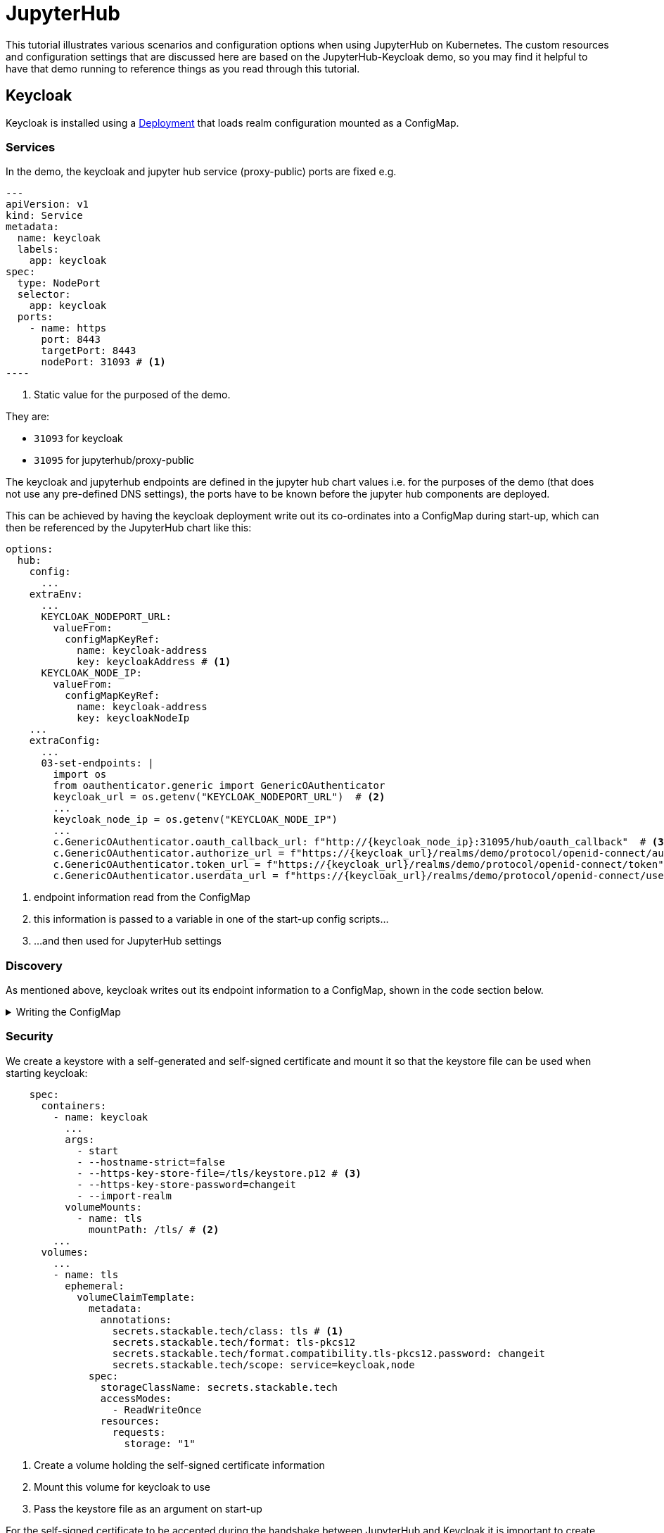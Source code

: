 = JupyterHub
:description: A tutorial on how to configure various aspects of JupyterHub on Kubernetes.
:keywords: notebook, JupyterHub, Kubernetes, k8s, Spark, HDFS, S3

This tutorial illustrates various scenarios and configuration options when using JupyterHub on Kubernetes.
The custom resources and configuration settings that are discussed here are based on the JupyterHub-Keycloak demo, so you may find it helpful to have that demo running to reference things as you read through this tutorial.

== Keycloak

Keycloak is installed using a https://github.com/stackabletech/demos/blob/feat/keycloak-jupyterhub/stacks/jupyterhub-keycloak/keycloak.yaml[Deployment] that loads realm configuration mounted as a ConfigMap.

=== Services

In the demo, the keycloak and jupyter hub service (proxy-public) ports are fixed e.g.

[source,yaml]
---
apiVersion: v1
kind: Service
metadata:
  name: keycloak
  labels:
    app: keycloak
spec:
  type: NodePort
  selector:
    app: keycloak
  ports:
    - name: https
      port: 8443
      targetPort: 8443
      nodePort: 31093 # <1>
----

<1> Static value for the purposed of the demo.

They are:

- `31093` for keycloak
- `31095` for jupyterhub/proxy-public

The keycloak and jupyterhub endpoints are defined in the jupyter hub chart values i.e. for the purposes of the demo (that does not use any pre-defined DNS settings), the ports have to be known before the jupyter hub components are deployed.

This can be achieved by having the keycloak deployment write out its co-ordinates into a ConfigMap during start-up, which can then be referenced by the JupyterHub chart like this:

[source,yaml]
----
options:
  hub:
    config:
      ...
    extraEnv:
      ...
      KEYCLOAK_NODEPORT_URL:
        valueFrom:
          configMapKeyRef:
            name: keycloak-address
            key: keycloakAddress # <1>
      KEYCLOAK_NODE_IP:
        valueFrom:
          configMapKeyRef:
            name: keycloak-address
            key: keycloakNodeIp
    ...
    extraConfig:
      ...
      03-set-endpoints: |
        import os
        from oauthenticator.generic import GenericOAuthenticator
        keycloak_url = os.getenv("KEYCLOAK_NODEPORT_URL")  # <2>
        ...
        keycloak_node_ip = os.getenv("KEYCLOAK_NODE_IP")
        ...
        c.GenericOAuthenticator.oauth_callback_url: f"http://{keycloak_node_ip}:31095/hub/oauth_callback"  # <3>
        c.GenericOAuthenticator.authorize_url = f"https://{keycloak_url}/realms/demo/protocol/openid-connect/auth"
        c.GenericOAuthenticator.token_url = f"https://{keycloak_url}/realms/demo/protocol/openid-connect/token"
        c.GenericOAuthenticator.userdata_url = f"https://{keycloak_url}/realms/demo/protocol/openid-connect/userinfo"
----

<1> endpoint information read from the ConfigMap
<2> this information is passed to a variable in one of the start-up config scripts...
<3> ...and then used for JupyterHub settings

=== Discovery

As mentioned above, keycloak writes out its endpoint information to a ConfigMap, shown in the code section below.

.Writing the ConfigMap
[%collapsible]
====
[source,yaml]
----
---
apiVersion: apps/v1
kind: Deployment
...
    spec:
      containers:
        ...
        - name: create-configmap
          resources: {}
          image: oci.stackable.tech/sdp/testing-tools:0.2.0-stackable0.0.0-dev
          command: ["/bin/bash", "-c"]
          args:
            - |
              pid=
              trap 'echo SIGINT; [[ $pid ]] && kill $pid; exit' SIGINT
              trap 'echo SIGTERM; [[ $pid ]] && kill $pid; exit' SIGTERM

              while :
              do
                echo "Determining Keycloak public reachable address"
                KEYCLOAK_ADDRESS=$(kubectl get svc keycloak -o json | jq -r --argfile endpoints <(kubectl get endpoints keycloak -o json) --argfile nodes <(kubectl get nodes -o json) '($nodes.items[] | select(.metadata.name == $endpoints.subsets[].addresses[].nodeName) | .status.addresses | map(select(.type == "ExternalIP" or .type == "InternalIP")) | min_by(.type) | .address | tostring) + ":" + (.spec.ports[] | select(.name == "https") | .nodePort | tostring)')
                echo "Found Keycloak running at $KEYCLOAK_ADDRESS"

                if [ ! -z "$KEYCLOAK_ADDRESS" ]; then
                  KEYCLOAK_HOSTNAME="$(echo $KEYCLOAK_ADDRESS | grep -oP '^[^:]+')"
                  KEYCLOAK_PORT="$(echo $KEYCLOAK_ADDRESS | grep -oP '[0-9]+$')"

                  cat << EOF | kubectl apply -f -
                    apiVersion: v1
                    kind: ConfigMap
                    metadata:
                      name: keycloak-address
                    data:
                      keycloakAddress: "$KEYCLOAK_HOSTNAME:$KEYCLOAK_PORT"
                      keycloakNodeIp: "$KEYCLOAK_HOSTNAME"
              EOF
                fi

                sleep 30 & pid=$!
                wait
              done
----
====


=== Security

We create a keystore with a self-generated and self-signed certificate and mount it so that the keystore file can be used when starting keycloak:

[source,yaml]
----
    spec:
      containers:
        - name: keycloak
          ...
          args:
            - start
            - --hostname-strict=false
            - --https-key-store-file=/tls/keystore.p12 # <3>
            - --https-key-store-password=changeit
            - --import-realm
          volumeMounts:
            - name: tls
              mountPath: /tls/ # <2>
        ...
      volumes:
        ...
        - name: tls
          ephemeral:
            volumeClaimTemplate:
              metadata:
                annotations:
                  secrets.stackable.tech/class: tls # <1>
                  secrets.stackable.tech/format: tls-pkcs12
                  secrets.stackable.tech/format.compatibility.tls-pkcs12.password: changeit
                  secrets.stackable.tech/scope: service=keycloak,node
              spec:
                storageClassName: secrets.stackable.tech
                accessModes:
                  - ReadWriteOnce
                resources:
                  requests:
                    storage: "1"
----

<1> Create a volume holding the self-signed certificate information
<2> Mount this volume for keycloak to use
<3> Pass the keystore file as an argument on start-up

For the self-signed certificate to be accepted during the handshake between JupyterHub and Keycloak it is important to create the jupyterhub-side certificate using the same secret class, although the format can be a different one:

[source,yaml]
----
    extraVolumes:
      - name: tls-ca-cert
        ephemeral:
          volumeClaimTemplate:
            metadata:
              annotations:
                secrets.stackable.tech/class: tls
            spec:
              storageClassName: secrets.stackable.tech
              accessModes:
                - ReadWriteOnce
              resources:
                requests:
                  storage: "1"
----

=== Realm

The Keycloak https://github.com/stackabletech/demos/blob/feat/keycloak-jupyterhub/stacks/jupyterhub-keycloak/keycloak-realm-config.yaml for the demo basically contains a set of users and groups, along with a simple client definition:

[source,yaml]
----
"clients" : [ {
    "clientId": "jupyterhub",
    "enabled": true,
    "protocol": "openid-connect",
    "clientAuthenticatorType": "client-secret",
    "secret": ...,
    "redirectUris" : [ "*" ],
    "webOrigins" : [ "*" ],
    "standardFlowEnabled": true
  } ]
----

Not that the standard flow is enabled and no other OAuth-specific settings are required.
Wildcards are used for `redirectUris` and `webOrigins`, mainly for the sake of simplicity: in production environments this would typically be limited or filtered in an appropriate way.

== JupyterHub

=== Authentication

This tutorial covers two methods of authentication: Native and OAuth.
Other implementations are documented https://jupyterhub.readthedocs.io/en/stable/reference/authenticators.html[here].

==== Native Authenticator

This tutorial and the accompanying demo assume that Keycloak is used for user authentication.
However, a simpler alternative is to use the Native Authenticator that allows users to be added "on-the-fly".

[source,yaml]
----
options:
  hub:
    config:
      Authenticator:
        allow_all: true
        admin_users:
          - admin
      JupyterHub:
        authenticator_class: nativeauthenticator.NativeAuthenticator
      NativeAuthenticator:
        open_signup: true
  proxy:
    ...
----

image::../images/jupyterhub/sign-up.png[Create a user]

Users must either be included in an `allowed_users` list, or the property `allow_all` must be set to `true`.
The creation of new users will be checked against these settings and refused if appropriate.
If an admin_users property is defined, then associated users will see an additional tab on the JupyterHub home screen, allowing them to carry out user management actions (e.g. create user groups and assign users to them, assign users to the admin role, delete users).

image::../images/jupyterhub/admin-user.png[Admin tab]

NOTE: The above applies to version 4.x of the JupyterHub Helm chart.
Version 3.x does not impose these limitations and users can be added and used without specifying `allowed_users` or `allow_all`.

==== OAuth Authenticator (Keycloak)

To authenticate against a Keycloak instance it is necessary to provide the following:

* configuration for GenericOAuthenticator
* certificates that can be used between JupyterHub and Keycloak
* several URls (callback, authorize etc.) necessary for the authentication handshake
** in this tutorial these URls will be defined dynamically using start-up scripts, a ConfigMap and environment variables

=== GenericOAuthenticator

This section of the JupyterHub values specifies that we are using GenericOAuthenticator for our authentication.

[source,yaml]
----
...
  hub:
    config:
      Authenticator:
        # don't filter here: delegate to Keycloak
        allow_all: true # <1>
        admin_users:
          - isla.williams # <2>
      GenericOAuthenticator:
        client_id: jupyterhub
        client_secret: ...
        username_claim: preferred_username
        scope:
          - openid # <3>
      JupyterHub:
        authenticator_class: generic-oauth # <4>
...
----

<1> We need to either provide a list of users using `allowed_users`, or to explicitly allow _all_ users, as done here.
We will delegate this to Keycloak so that we do not have to maintain users in two places.
<2> Each admin user will have access to an "Admin" tab on the JupyterHub UI where certain user-management actions can be carried out.
<3> Define the Keycloak scope
<4> Specifies which authenticator class to use

The endpoints can be defined directly under `GenericOAuthenticator` as well, though for our purposes we will set them in a configuration script (see below).

=== Certificates

The demo uses a self-signed certificate that needs to be accepted by JupyterHub.
This involves:

* mounting a secret created with the same secret class as used for the self-signed certificate used by Keycloak
* make this secret available to JupyterHub
* it may also be necessary to point python at this specific certificate

This can be seen below:

[source,yaml]
----
    extraEnv: # <1>
      CACERT: /etc/ssl/certs/ca-certificates.crt
      CERT: /etc/ssl/certs/ca-certificates.crt
      CURLOPT_CAINFO: /etc/ssl/certs/ca-certificates.crt
      ...
    extraVolumes:
      - name: tls-ca-cert # <2>
        ephemeral:
          volumeClaimTemplate:
            metadata:
              annotations:
                secrets.stackable.tech/class: tls
            spec:
              storageClassName: secrets.stackable.tech
              accessModes:
                - ReadWriteOnce
              resources:
                requests:
                  storage: "1"
    extraVolumeMounts:
      - name: tls-ca-cert
        # Alternative: mount to another filename in this folder and call update-ca-certificates
        mountPath: /etc/ssl/certs/ca-certificates.crt # <3>
        subPath: ca.crt
      - name: tls-ca-cert
        mountPath: /usr/local/lib/python3.12/site-packages/certifi/cacert.pem # <4>
        subPath: ca.crt
----

<1> Specify which certificate(s) should be used internally (in the code above this is using the default certificate, but is included for the sake of completion)
<2> Create the certificate with the same secret class (`tls`) as Keycloak
<3> Mount this certificate.
If the default file is not overwritten, but is mounted to a new file in the same directory, then the certificates should be updated by calling e.g. `update-ca-certificates`.
<4> ensure python is using the same certificate.

=== Endpoints

=== Driver Service

=== Profiles

== Images

== Example Notebook

=== Provisos

=== Overview
